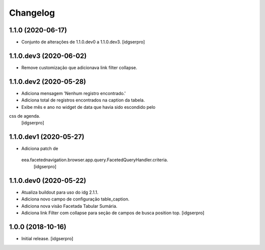 Changelog
=========

1.1.0 (2020-06-17)
------------------

- Conjunto de alterações de 1.1.0.dev0 a 1.1.0.dev3.
  [idgserpro]


1.1.0.dev3 (2020-06-02)
-----------------------

- Remove customização que adicionava link filter collapse.


1.1.0.dev2 (2020-05-28)
-----------------------

- Adiciona mensagem 'Nenhum registro encontrado.'
- Adiciona total de registros encontrados na caption da tabela.
- Exibe mês e ano no widget de data que havia sido escondido pelo
css de agenda.
  [idgserpro]


1.1.0.dev1 (2020-05-27)
-----------------------

- Adiciona patch de
 eea.facetednavigation.browser.app.query.FacetedQueryHandler.criteria.
  [idgserpro]

1.1.0.dev0 (2020-05-22)
-----------------------

- Atualiza buildout para uso do idg 2.1.1.
- Adiciona novo campo de configuração table_caption.
- Adiciona nova visão Facetada Tabular Sumária.
- Adiciona link Filter com collapse para seção de campos de busca position top.
  [idgserpro]

1.0.0 (2018-10-16)
------------------

- Initial release.
  [idgserpro]
